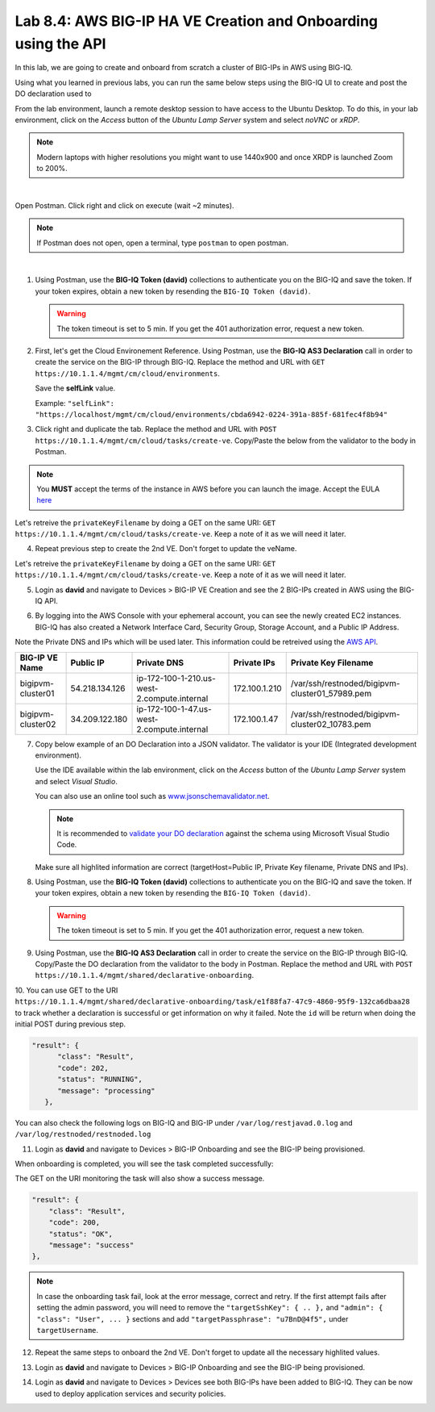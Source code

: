 Lab 8.4: AWS BIG-IP HA VE Creation and Onboarding using the API
---------------------------------------------------------------

In this lab, we are going to create and onboard from scratch a cluster of BIG-IPs in AWS using BIG-IQ.

Using what you learned in previous labs, you can run the same below steps using the BIG-IQ UI 
to create and post the DO declaration used to 

From the lab environment, launch a remote desktop session to have access to the Ubuntu Desktop.
To do this, in your lab environment, click on the *Access* button
of the *Ubuntu Lamp Server* system and select *noVNC* or *xRDP*.

.. note:: Modern laptops with higher resolutions you might want to use 1440x900 and once XRDP is launched Zoom to 200%.

.. image:: ../../pictures/udf_ubuntu.png
    :align: left
    :scale: 60%

|

Open Postman. Click right and click on execute (wait ~2 minutes).

.. note:: If Postman does not open, open a terminal, type ``postman`` to open postman.

.. image:: ../../pictures/postman.png
    :align: center
    :scale: 60%

|

1. Using Postman, use the **BIG-IQ Token (david)** collections to authenticate you on the BIG-IQ and save the token.
   If your token expires, obtain a new token by resending the ``BIG-IQ Token (david)``.

   .. warning:: The token timeout is set to 5 min. If you get the 401 authorization error, request a new token.

2. First, let's get the Cloud Environement Reference. 
   Using Postman, use the **BIG-IQ AS3 Declaration** call in order to create the service on the BIG-IP through BIG-IQ.
   Replace the method and URL with ``GET https://10.1.1.4/mgmt/cm/cloud/environments``.

   Save the **selfLink** value.
   
   Example: ``"selfLink": "https://localhost/mgmt/cm/cloud/environments/cbda6942-0224-391a-885f-681fec4f8b94"``

3. Click right and duplicate the tab. 
   Replace the method and URL with ``POST https://10.1.1.4/mgmt/cm/cloud/tasks/create-ve``.
   Copy/Paste the below  from the validator to the body in Postman.

.. code-block:: yaml
   :linenos:
   :emphasize-lines: 4

   {
      "name": "bigipvm-cluster01",
      "veName": "bigipvm-cluster01",
      "environmentReference": {
         "link": "https://localhost/mgmt/cm/cloud/environments/cbda6942-0224-391a-885f-681fec4f8b94"
      }
   }

.. Note:: You **MUST** accept the terms of the instance in AWS before you can launch the image. Accept the EULA here_

.. _here: https://aws.amazon.com/marketplace/pp?sku=sxmg2kgwdu7h1ptwzl9d8e4b

Let's retreive the ``privateKeyFilename`` by doing a GET on the same URI: ``GET https://10.1.1.4/mgmt/cm/cloud/tasks/create-ve``.
Keep a note of it as we will need it later.

4. Repeat previous step to create the 2nd VE. Don't forget to update the veName.

.. code-block:: yaml
   :linenos:
   :emphasize-lines: 4

   {
      "name": "bigipvm-cluster02",
      "veName": "bigipvm-cluster02",
      "environmentReference": {
         "link": "https://localhost/mgmt/cm/cloud/environments/cbda6942-0224-391a-885f-681fec4f8b94"
      }
   }

Let's retreive the ``privateKeyFilename`` by doing a GET on the same URI: ``GET https://10.1.1.4/mgmt/cm/cloud/tasks/create-ve``.
Keep a note of it as we will need it later.

5. Login as **david** and navigate to Devices > BIG-IP VE Creation and see the 2 BIG-IPs created in AWS using the BIG-IQ API.

|image23|

6. By logging into the AWS Console with your ephemeral account, you can see the newly created EC2 instances. 
   BIG-IQ has also created a Network Interface Card, Security Group, Storage Account, and a Public IP Address.

|image24|

Note the Private DNS and IPs which will be used later. This information could be retreived using the `AWS API`_.

.. _AWS API: https://docs.aws.amazon.com/AWSEC2/latest/UserGuide/instancedata-data-retrieval.html

+--------------------+----------------+---------------------------------------------+---------------+-------------------------------------------------+
| BIG-IP VE Name     | Public IP      | Private DNS                                 | Private IPs   | Private Key Filename                            |       
+====================+================+=============================================+===============+=================================================+
| bigipvm-cluster01  | 54.218.134.126 | ip-172-100-1-210.us-west-2.compute.internal | 172.100.1.210 | /var/ssh/restnoded/bigipvm-cluster01_57989.pem  |
+--------------------+----------------+---------------------------------------------+---------------+-------------------------------------------------+
| bigipvm-cluster02  | 34.209.122.180 | ip-172-100-1-47.us-west-2.compute.internal  | 172.100.1.47  | /var/ssh/restnoded/bigipvm-cluster02_10783.pem  |
+--------------------+----------------+---------------------------------------------+---------------+-------------------------------------------------+

7. Copy below example of an DO Declaration into a JSON validator. 
   The validator is your IDE (Integrated development environment).
   
   Use the IDE available within the lab environment, click on the *Access* button
   of the *Ubuntu Lamp Server* system and select *Visual Studio*.

   You can also use an online tool such as `www.jsonschemavalidator.net`_.

   .. note:: It is recommended to `validate your DO declaration`_ against the schema using Microsoft Visual Studio Code.

   .. _validate your DO declaration: https://clouddocs.f5.com/products/extensions/f5-declarative-onboarding/latest/validate.html

   .. _www.jsonschemavalidator.net: https://www.jsonschemavalidator.net/

   Make sure all highlited information are correct (targetHost=Public IP, Private Key filename, Private DNS and IPs).

.. code-block:: yaml
   :linenos:
   :emphasize-lines: 18,42,46,50,55,57,58,66,68,70,72,76,78,81

   {
      "class": "DO",
      "declaration": {
         "schemaVersion": "1.5.0",
         "class": "Device",
         "async": true,
         "Common": {
               "class": "Tenant",
               "myDbVariables": {
                  "class": "DbVariables",
                  "configsync.allowmanagement": "enable"
               },
               "myLicense": {
                  "class": "License",
                  "licenseType": "licensePool",
                  "licensePool": "byol-pool",
                  "bigIpUsername": "admin",
                  "bigIpPassword": "u7BnD@4f5"
               },
               "myProvision": {
                  "class": "Provision",
                  "ltm": "nominal",
                  "asm": "nominal",
                  "avr": "nominal"
               },
               "myNtp": {
                  "class": "NTP",
                  "servers": [
                     "169.254.169.123"
                  ],
                  "timezone": "UTC"
               },
               "admin": {
                  "class": "User",
                  "keys": [],
                  "userType": "regular",
                  "partitionAccess": {
                     "all-partitions": {
                           "role": "admin"
                     }
                  },
                  "password": "u7BnD@4f5"
               },
               "myConfigSync": {
                  "class": "ConfigSync",
                  "configsyncIp": "172.100.1.210"
               },
               "myFailoverUnicast": {
                  "class": "FailoverUnicast",
                  "address": "172.100.1.210"
               },
               "myDeviceGroup": {
                  "class": "DeviceGroup",
                  "type": "sync-failover",
                  "owner": "ip-172-100-1-210.us-west-2.compute.internal",
                  "members": [
                     "ip-172-100-1-210.us-west-2.compute.internal",
                     "ip-172-100-1-47.us-west-2.compute.internal"
                  ],
                  "autoSync": true,
                  "asmSync": true,
                  "networkFailover": true
               },
               "myDeviceTrust": {
                  "class": "DeviceTrust",
                  "remoteHost": "172.100.1.210",
                  "localUsername": "admin",
                  "localPassword": "u7BnD@4f5",
                  "remoteUsername": "admin",
                  "remotePassword": "u7BnD@4f5"
               },
               "hostname": "ip-172-100-1-210.us-west-2.compute.internal"
         }
      },
      "targetUsername": "admin",
      "targetHost": "54.218.134.126",
      "targetSshKey": {
         "path": "/var/ssh/restnoded/bigipvm-cluster01_57989.pem"
      },
      "bigIqSettings": {
         "clusterName": "cluster-aws-lab",
         "conflictPolicy": "USE_BIGIQ",
         "deviceConflictPolicy": "USE_BIGIP",
         "failImportOnConflict": false,
         "versionedConflictPolicy": "KEEP_VERSION",
         "statsConfig": {
            "enabled": true
        }
      }
   }

8. Using Postman, use the **BIG-IQ Token (david)** collections to authenticate you on the BIG-IQ and save the token.
   If your token expires, obtain a new token by resending the ``BIG-IQ Token (david)``.

   .. warning:: The token timeout is set to 5 min. If you get the 401 authorization error, request a new token.

9. Using Postman, use the **BIG-IQ AS3 Declaration** call in order to create the service on the BIG-IP through BIG-IQ.
   Copy/Paste the DO declaration from the validator to the body in Postman.
   Replace the method and URL with ``POST https://10.1.1.4/mgmt/shared/declarative-onboarding``.

10. You can use GET to the URI ``https://10.1.1.4/mgmt/shared/declarative-onboarding/task/e1f88fa7-47c9-4860-95f9-132ca6dbaa28`` to track whether a 
declaration is successful or get information on why it failed. Note the ``id`` will be return when doing the initial POST during previous step.

.. code-block:: yaml

   "result": {
         "class": "Result",
         "code": 202,
         "status": "RUNNING",
         "message": "processing"
      },

You can also check the following logs on BIG-IQ and BIG-IP under ``/var/log/restjavad.0.log`` and ``/var/log/restnoded/restnoded.log``

11. Login as **david** and navigate to Devices > BIG-IP Onboarding and see the BIG-IP being provisioned.

|image25|

When onboarding is completed, you will see the task completed successfully:

|image26|

The GET on the URI monitoring the task will also show a success message.

.. code-block:: yaml

    "result": {
        "class": "Result",
        "code": 200,
        "status": "OK",
        "message": "success"
    },


.. note:: In case the onboarding task fail, look at the error message, correct and retry. 
          If the first attempt fails after setting the admin password, you will need to remove the ``"targetSshKey": { .. },``
          and ``"admin": { "class": "User", ... }`` sections and add ``"targetPassphrase": "u7BnD@4f5",`` under ``targetUsername``.


12. Repeat the same steps to onboard the 2nd VE. Don't forget to update all the necessary highlited values.

.. code-block:: yaml
   :linenos:
   :emphasize-lines: 18,42,46,50,55,57,58,66,68,70,72,76,78,81

   {
      "class": "DO",
      "declaration": {
         "schemaVersion": "1.5.0",
         "class": "Device",
         "async": true,
         "Common": {
               "class": "Tenant",
               "myDbVariables": {
                  "class": "DbVariables",
                  "configsync.allowmanagement": "enable"
               },
               "myProvision": {
                  "class": "Provision",
                  "ltm": "nominal",
                  "asm": "nominal",
                  "avr": "nominal"
               },
               "myNtp": {
                  "class": "NTP",
                  "servers": [
                     "169.254.169.123"
                  ],
                  "timezone": "UTC"
               },
               "admin": {
                  "class": "User",
                  "keys": [],
                  "userType": "regular",
                  "partitionAccess": {
                     "all-partitions": {
                           "role": "admin"
                     }
                  },
                  "password": "u7BnD@4f5"
               },
               "myConfigSync": {
                  "class": "ConfigSync",
                  "configsyncIp": "172.100.1.47"
               },
               "myFailoverUnicast": {
                  "class": "FailoverUnicast",
                  "address": "172.100.1.47"
               },
               "myDeviceGroup": {
                  "class": "DeviceGroup",
                  "type": "sync-failover",
                  "owner": "ip-172-100-1-210.us-west-2.compute.internal",
                  "members": [
                     "ip-172-100-1-210.us-west-2.compute.internal",
                     "ip-172-100-1-47.us-west-2.compute.internal"
                  ],
                  "autoSync": true,
                  "asmSync": true,
                  "networkFailover": true
               },
               "myDeviceTrust": {
                  "class": "DeviceTrust",
                  "remoteHost": "172.100.1.210",
                  "localUsername": "admin",
                  "localPassword": "u7BnD@4f5",
                  "remoteUsername": "admin",
                  "remotePassword": "u7BnD@4f5"
               },
               "hostname": "ip-172-100-1-47.us-west-2.compute.internal"
         }
      },
      "targetUsername": "admin",
      "targetHost": "34.209.122.180",
      "targetSshKey": {
         "path": "/var/ssh/restnoded/bigipvm-cluster02_10783.pem"
      },
      "bigIqSettings": {
         "clusterName": "cluster-aws-lab",
         "conflictPolicy": "USE_BIGIQ",
         "deviceConflictPolicy": "USE_BIGIP",
         "failImportOnConflict": false,
         "versionedConflictPolicy": "KEEP_VERSION",
         "statsConfig": {
            "enabled": true
        }
      }
   }

13. Login as **david** and navigate to Devices > BIG-IP Onboarding and see the BIG-IP being provisioned.

|image27|

14. Login as **david** and navigate to Devices > Devices see both BIG-IPs have been added to BIG-IQ.
    They can be now used to deploy application services and security policies.

|image28|

.. |image23| image:: pictures/image23.png
   :width: 60%
.. |image24| image:: pictures/image24.png
   :width: 60%
.. |image25| image:: pictures/image25.png
   :width: 60%
.. |image26| image:: pictures/image26.png
   :width: 60%
.. |image27| image:: pictures/image27.png
   :width: 60%
.. |image28| image:: pictures/image28.png
   :width: 60%